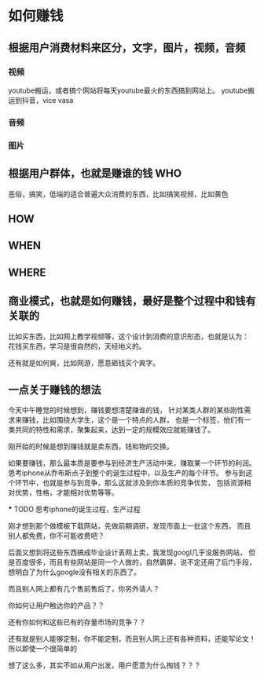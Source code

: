 * 如何赚钱
** 根据用户消费材料来区分，文字，图片，视频，音频
*** 视频
    youtube搬运，或者搞个网站将每天youtube最火的东西搞到网站上。
    youtube搬运到抖音，vice vasa
*** 音频
*** 图片
** 根据用户群体，也就是赚谁的钱 WHO
   恶俗，搞笑，低端的适合普遍大众消费的东西，比如搞笑视频，比如黄色
** HOW
** WHEN
** WHERE
** 商业模式，也就是如何赚钱，最好是整个过程中和钱有关联的
   比如买东西，比如网上教学视频等，这个设计到消费的意识形态，也就是认为：
   花钱买东西，学习是很自然的，天经地义的。

   还有就是如何爽，比如网游，愿意砸钱买个爽字。
** 一点关于赚钱的想法
   今天中午睡觉的时候想到，赚钱要想清楚赚谁的钱，
   针对某类人群的某些刚性需求来赚钱，比如围绕大学生，这个是一个特点的人群，
   也是一个标签，他们有一类共同的特性和需求，聚集起来，达到一定的规模效应就能赚钱了。

   刚开始的时候是想到赚钱就是卖东西，钱和物的交换。

   如果要赚钱，那么最本质是要参与到经济生产活动中来，赚取某一个环节的利润。
   思考iphone从乔布斯点子到整个的诞生过程中，以及生产的每个环节。
   参与到这个环节中，也就是参与到竞争，那么这就涉及到你本质的竞争优势，
   包括资源相对优势，性格，才能相对优势等等。

   *** TODO 思考iphone的诞生过程，生产过程

   刚才想到那个做模板下载网站，先做前期调研，发现市面上一批这个东西，
   而且别人都免费，你不可能收费吧？

   后面又想到将这些东西搞成毕业设计丢网上卖，我发现googl几乎没服务网站，
   但是百度很多，而且有些网站是同一个人做的，自然霸屏，说不定还用了后门手段，
   想明白了为什么google没有相关的东西了。

   而且别人网上都有几个售前售后了，你另外请人？

   你如何让用户触达你的产品？？

   还有你如何和这些已有的存量市场的竞争？？

   还有就是别人能够定制，你不能定制，而且别人网上还有各种资料，还能写论文！
   所以即使一个很简单的

   想了这么多，其实不如从用户出发，用户愿意为什么掏钱？？？
